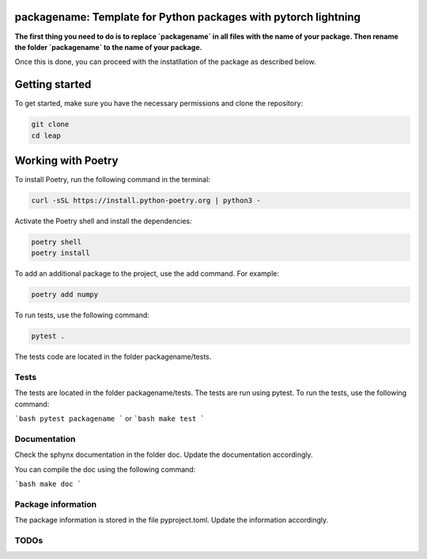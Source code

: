 packagename: Template for Python packages with pytorch lightning
=================================================================

**The first thing you need to do is to replace `packagename` in all files with the name of your package.
Then rename the folder `packagename` to the name of your package.**

Once this is done, you can proceed with the instatllation of the package as described below.


Getting started
===============

To get started, make sure you have the necessary permissions and clone the repository:

.. code-block:: bash

   git clone 
   cd leap

Working with Poetry
====================

To install Poetry, run the following command in the terminal:

.. code-block:: bash

   curl -sSL https://install.python-poetry.org | python3 -

Activate the Poetry shell and install the dependencies:

.. code-block:: bash

   poetry shell
   poetry install

To add an additional package to the project, use the add command. For example:

.. code-block:: bash

   poetry add numpy

To run tests, use the following command:

.. code-block:: bash

    pytest .

The tests code are located in the folder packagename/tests.

Tests
-----

The tests are located in the folder packagename/tests. The tests are run using pytest. To run the tests, use the following command:

```bash
pytest packagename
```
or
```bash
make test
```


Documentation
-------------

Check the sphynx documentation in the folder doc. Update the documentation accordingly.

You can compile the doc using the following command:

```bash
make doc
```

Package information
-------------------

The package information is stored in the file pyproject.toml. Update the information accordingly.



TODOs
-----
